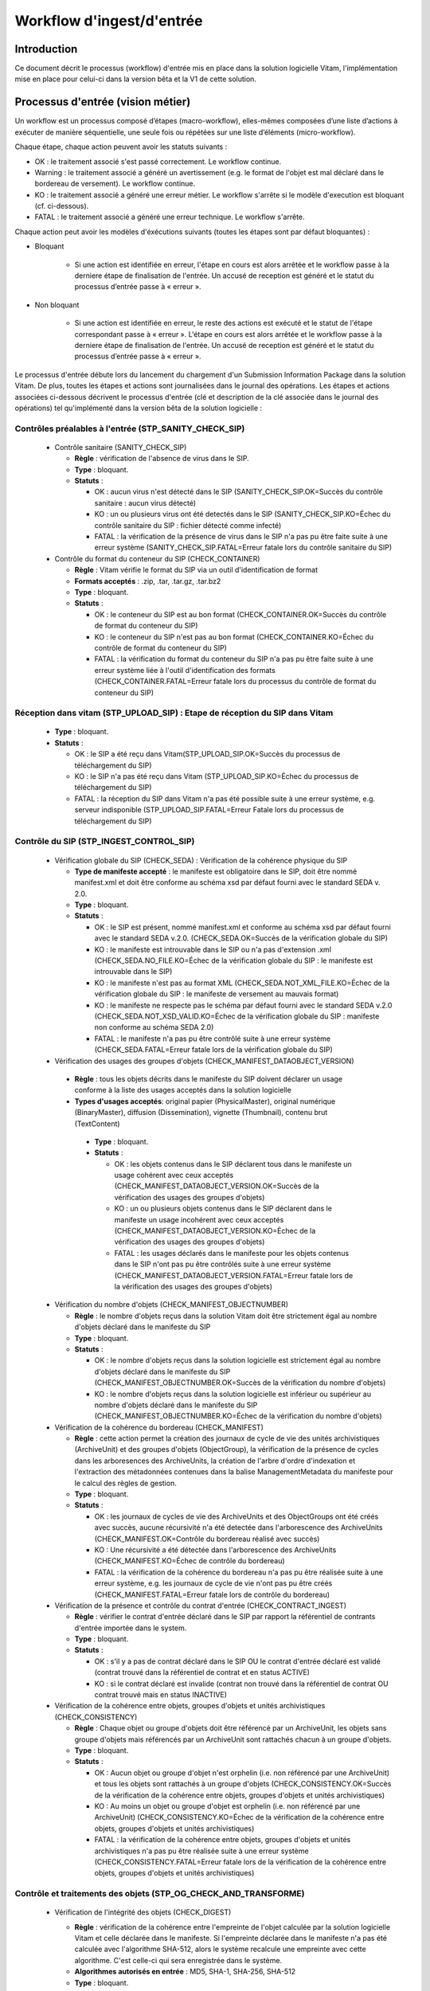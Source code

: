 Workflow d'ingest/d'entrée
##########################

Introduction
============

Ce document décrit le processus (workflow) d'entrée mis en place dans la solution logicielle Vitam, l'implémentation mise en place pour celui-ci dans la version bêta et la V1 de cette solution.

Processus d'entrée (vision métier)
==================================

Un workflow est un processus composé d’étapes (macro-workflow), elles-mêmes composées d’une liste d’actions à exécuter de manière séquentielle, une seule fois ou répétées sur une liste d’éléments (micro-workflow).

Chaque étape, chaque action peuvent avoir les statuts suivants :

- OK : le traitement associé s'est passé correctement. Le workflow continue.
- Warning : le traitement associé a généré un avertissement (e.g. le format de l'objet est mal déclaré dans le bordereau de versement). Le workflow continue.
- KO : le traitement associé a généré une erreur métier. Le workflow s'arrête si le modèle d'execution est bloquant (cf. ci-dessous).
- FATAL : le traitement associé a généré une erreur technique. Le workflow s'arrête.

Chaque action peut avoir les modèles d'éxécutions suivants (toutes les étapes sont par défaut bloquantes) :

- Bloquant

    * Si une action est identifiée en erreur, l'étape en cours est alors arrêtée et le workflow passe à la derniere étape de finalisation de l'entrée. Un accusé de reception est généré et le statut du processus d’entrée passe à « erreur ».

- Non bloquant

    * Si une action est identifiée en erreur, le reste des actions est exécuté et le statut de l'étape correspondant passe à « erreur ». L'étape en cours est alors arrêtée et le workflow passe à la derniere étape de finalisation de l'entrée. Un accusé de reception est généré et le statut du processus d’entrée passe à « erreur ».


Le processus d'entrée débute lors du lancement du chargement d'un Submission Information Package dans la solution Vitam. De plus, toutes les étapes et actions sont journalisées dans le journal des opérations.
Les étapes et actions associées ci-dessous décrivent le processus d'entrée (clé et description de la clé associée dans le journal des opérations) tel qu'implémenté dans la version bêta de la solution logicielle :


Contrôles préalables à l'entrée (STP_SANITY_CHECK_SIP)
------------------------------------------------------

  * Contrôle sanitaire (SANITY_CHECK_SIP)

    + **Règle** : vérification de l'absence de virus dans le SIP.

    + **Type** : bloquant.

    + **Statuts** :

      - OK : aucun virus n'est détecté dans le SIP (SANITY_CHECK_SIP.OK=Succès du contrôle sanitaire : aucun virus détecté)

      - KO : un ou plusieurs virus ont été detectés dans le SIP (SANITY_CHECK_SIP.KO=Échec du contrôle sanitaire du SIP : fichier détecté comme infecté)

      - FATAL : la vérification de la présence de virus dans le SIP n'a pas pu être faite suite à une erreur système (SANITY_CHECK_SIP.FATAL=Erreur fatale lors du contrôle sanitaire du SIP)

  * Contrôle du format du conteneur du SIP (CHECK_CONTAINER)

    + **Règle** : Vitam vérifie le format du SIP via un outil d'identification de format

    + **Formats acceptés** : .zip, .tar, .tar.gz, .tar.bz2

    + **Type** : bloquant.

    + **Statuts** :

      - OK : le conteneur du SIP est au bon format (CHECK_CONTAINER.OK=Succès du contrôle de format du conteneur du SIP)

      - KO : le conteneur du SIP n'est pas au bon format (CHECK_CONTAINER.KO=Échec du contrôle de format du conteneur du SIP)

      - FATAL : la vérification du format du conteneur du SIP n'a pas pu être faite suite à une erreur système liée à l'outil d'identification des formats (CHECK_CONTAINER.FATAL=Erreur fatale lors du processus du contrôle de format du conteneur du SIP)


Réception dans vitam (STP_UPLOAD_SIP) : Etape de réception du SIP dans Vitam
----------------------------------------------------------------------------

  * **Type** : bloquant.

  * **Statuts** :

    + OK : le SIP a été reçu dans Vitam(STP_UPLOAD_SIP.OK=Succès du processus de téléchargement du SIP)

    + KO : le SIP n'a pas été reçu dans Vitam (STP_UPLOAD_SIP.KO=Échec du processus de téléchargement du SIP)

    + FATAL : la réception du SIP dans Vitam n'a pas été possible suite à une erreur système, e.g. serveur indisponible (STP_UPLOAD_SIP.FATAL=Erreur Fatale lors du processus de téléchargement du SIP)


Contrôle du SIP (STP_INGEST_CONTROL_SIP)
----------------------------------------

  * Vérification globale du SIP (CHECK_SEDA) : Vérification de la cohérence physique du SIP

    + **Type de manifeste accepté** : le manifeste est obligatoire dans le SIP, doit être nommé manifest.xml et doit être conforme au schéma xsd par défaut fourni avec le standard SEDA v. 2.0.

    + **Type** : bloquant.

    + **Statuts** :

      - OK : le SIP est présent, nommé manifest.xml et conforme au schéma xsd par défaut fourni avec le standard SEDA v.2.0. (CHECK_SEDA.OK=Succès de la vérification globale du SIP)

      - KO : le manifeste est introuvable dans le SIP ou n'a pas d'extension .xml (CHECK_SEDA.NO_FILE.KO=Échec de la vérification globale du SIP : le manifeste est introuvable dans le SIP)

      - KO : le manifeste n'est pas au format XML (CHECK_SEDA.NOT_XML_FILE.KO=Échec de la vérification globale du SIP : le manifeste de versement au mauvais format)

      - KO : le manifeste ne respecte pas le schéma par défaut fourni avec le standard SEDA v.2.0 (CHECK_SEDA.NOT_XSD_VALID.KO=Échec de la vérification globale du SIP : manifeste non conforme au schéma SEDA 2.0)

      - FATAL : le manifeste n'a pas pu être contrôlé suite à une erreur système (CHECK_SEDA.FATAL=Erreur fatale lors de la vérification globale du SIP)


  * Vérification des usages des groupes d'objets (CHECK_MANIFEST_DATAOBJECT_VERSION)

   + **Règle** : tous les objets décrits dans le manifeste du SIP doivent déclarer un usage conforme à la liste des usages acceptés dans la solution logicielle

   + **Types d'usages acceptés**: original papier (PhysicalMaster), original numérique (BinaryMaster), diffusion (Dissemination), vignette (Thumbnail), contenu brut (TextContent)

    + **Type** : bloquant.

    + **Statuts** :

      - OK : les objets contenus dans le SIP déclarent tous dans le manifeste un usage cohérent avec ceux acceptés (CHECK_MANIFEST_DATAOBJECT_VERSION.OK=Succès de la vérification des usages des groupes d'objets)

      - KO : un ou plusieurs objets contenus dans le SIP déclarent dans le manifeste un usage incohérent avec ceux acceptés (CHECK_MANIFEST_DATAOBJECT_VERSION.KO=Échec de la vérification des usages des groupes d'objets)

      - FATAL : les usages déclarés dans le manifeste pour les objets contenus dans le SIP n'ont pas pu être contrôlés suite à une erreur système (CHECK_MANIFEST_DATAOBJECT_VERSION.FATAL=Erreur fatale lors de la vérification des usages des groupes d'objets)


  * Vérification du nombre d'objets (CHECK_MANIFEST_OBJECTNUMBER)

    + **Règle** : le nombre d'objets reçus dans la solution Vitam doit être strictement égal au nombre d'objets déclaré dans le manifeste du SIP

    + **Type** : bloquant.

    + **Statuts** :

      - OK : le nombre d'objets reçus dans la solution logicielle est strictement égal au nombre d'objets déclaré dans le manifeste du SIP (CHECK_MANIFEST_OBJECTNUMBER.OK=Succès de la vérification du nombre d'objets)

      - KO : le nombre d'objets reçus dans la solution logicielle est inférieur ou supérieur au nombre d'objets déclaré dans le manifeste du SIP (CHECK_MANIFEST_OBJECTNUMBER.KO=Échec de la vérification du nombre d'objets)


  * Vérification de la cohérence du bordereau (CHECK_MANIFEST)

    + **Règle** : cette action permet la création des journaux de cycle de vie des unités archivistiques (ArchiveUnit) et des groupes d'objets (ObjectGroup), la vérification de la présence de cycles dans les arboresences des ArchiveUnits, la création de l'arbre d'ordre d'indexation et l'extraction des métadonnées contenues dans la balise ManagementMetadata du manifeste pour le calcul des règles de gestion.

    + **Type** : bloquant.

    + **Statuts** :

      - OK : les journaux de cycles de vie des ArchiveUnits et des ObjectGroups ont été créés avec succès, aucune récursivité n'a été detectée dans l'arborescence des ArchiveUnits (CHECK_MANIFEST.OK=Contrôle du bordereau réalisé avec succès)

      - KO : Une récursivité a été détectée dans l'arborescence des ArchiveUnits (CHECK_MANIFEST.KO=Échec de contrôle du bordereau)

      - FATAL : la vérification de la cohérence du bordereau n'a pas pu être réalisée suite à une erreur système, e.g. les journaux de cycle de vie n'ont pas pu être créés (CHECK_MANIFEST.FATAL=Erreur fatale lors de contrôle du bordereau)
      

  * Vérification de la présence et contrôle du contrat d'entrée (CHECK_CONTRACT_INGEST)

    + **Règle** : vérifier le contrat d'entrée déclaré dans le SIP par rapport la référentiel de contrants d'entrée importée dans le system. 

    + **Type** : bloquant.

    + **Statuts** :

      - OK : s'il y a pas de contrat déclaré dans le SIP OU le contrat d'entrée déclaré est validé (contrat trouvé dans la référentiel de contrat et en status ACTIVE)

      - KO : si le contrat déclaré est invalide (contrat non trouvé dans la référentiel de contrat OU contrat trouvé mais en status INACTIVE)

  * Vérification de la cohérence entre objets, groupes d'objets et unités archivistiques (CHECK_CONSISTENCY)

    + **Règle** : Chaque objet ou groupe d'objets doit être référencé par un ArchiveUnit, les objets sans groupe d'objets mais référencés par un ArchiveUnit sont rattachés chacun à un groupe d'objets.

    + **Type** : bloquant.

    + **Statuts** :

      - OK : Aucun objet ou groupe d'objet n'est orphelin (i.e. non référencé par une ArchiveUnit) et tous les objets sont rattachés à un groupe d'objets (CHECK_CONSISTENCY.OK=Succès de la vérification de la cohérence entre objets, groupes d'objets et unités archivistiques)

      - KO : Au moins un objet ou groupe d'objet est orphelin (i.e. non référencé par une ArchiveUnit) (CHECK_CONSISTENCY.KO=Échec de la vérification de la cohérence entre objets, groupes d'objets et unités archivistiques)

      - FATAL : la vérification de la cohérence entre objets, groupes d'objets et unités archivistiques n'a pas pu être réalisée suite à une erreur système (CHECK_CONSISTENCY.FATAL=Erreur fatale lors de la vérification de la cohérence entre objets, groupes d'objets et unités archivistiques)



Contrôle et traitements des objets (STP_OG_CHECK_AND_TRANSFORME)
----------------------------------------------------------------

  * Vérification de l'intégrité des objets (CHECK_DIGEST)

    + **Règle** : vérification de la cohérence entre l'empreinte de l'objet calculée par la solution logicielle Vitam et celle déclarée dans le manifeste. Si l'empreinte déclarée dans le manifeste n'a pas été calculée avec l'algorithme SHA-512, alors le système recalcule une empreinte avec cette algorithme. C'est celle-ci qui sera enregistrée dans le système.

    + **Algorithmes autorisés en entrée** : MD5, SHA-1, SHA-256, SHA-512

    + **Type** : bloquant.

    + **Statuts** :

      - OK : tous les objets reçus sont identiques aux objets attendus. Tous les objets disposent désormais d'une empreinte calculée avec l'algorithme SHA-512 (CHECK_DIGEST.OK=Succès de la vérification de lintégrité des objets)

      - KO : au moins un objet reçu n'est pas identique aux objets attendus (CHECK_DIGEST.KO=Échec de la vérification de lintégrité des objets)

      - FATAL : la vérification de l'intégrité des objets n'a pas pu être réalisée suite à une erreur système, e.g. algorithme inconnu (CHECK_DIGEST.FATAL=Erreur fatale lors de la vérification des objets)

      - WARNING : tous les objets reçus sont identiques aux objets attendus, mais au moins un objet a une empreinte déclarée dans le manifeste non calculée par l'algorithme SHA-512 (CHECK_DIGEST.WARNING=Avertissement lors de la vérification de lempreinte)


  * Identification des formats (OG_OBJECTS_FORMAT_CHECK)

    + **Règle** :  Vitam identifie les formats de chaque objet présent dans le SIP, afin de garantir une information homogène et objective. Cette action met en œuvre un outil d'identification prenant l'objet en entrée et fournissant des informations de format en sortie. Ces informations sont comparées les formats identifiés dans le référentiel des formats interne au système et avec celles déclarées dans le manifeste. En cas d'incohérence entre la déclaration de l'application versante et le format identifié par le système, le SIP sera tout de même accepté, générant un warning. Vitam se servira alors des informations qu'il a lui même identifiées et non celles de l'application versante.

    + **Type** : bloquant.

    + **Statuts** :

      - OK : l'identification s'est bien passée, les formats identifiés sont référencés dans le référentiel interne et les informations sont cohérentes avec celles déclarées dans le manifeste (OG_OBJECTS_FORMAT_CHECK.OK=Succès de la vérification des formats)

      - KO : le format identifié n'est pas référencé dans le référentiel interne, ou aucun format n'a été trouvé pour un objet (OG_OBJECTS_FORMAT_CHECK.KO=Échec de la vérification des formats)

      - FATAL : l'identification des formats n'a pas été réalisée suite à une erreur système (OG_OBJECTS_FORMAT_CHECK.FATAL=Erreur fatale lors de la vérification des formats)

	  - WARNING : l'identification s'est bien passée, les formats identifiés sont référencés dans le référentiel interne mais les informations ne sont pas cohérentes avec celles déclarées dans le manifeste (OG_OBJECTS_FORMAT_CHECK.WARNING=Avertissement lors de la vérification des formats)


Contrôle et traitements des unités archivistiques (STP_OG_CHECK_AND_TRANSFORME)
-------------------------------------------------------------------------------

  * Application des règles de gestion et calcul des dates d'échéances (UNITS_RULES_COMPUTE)

    + **Règle** :  calcul des dates d'échéance des ArchiveUnits à la racine des DescriptiveMetadata du manifeste si elles existent dans le manifeste (Si elles n'existent pas, elles sont récupérées depuis la balise ManagementMetadata du manifeste). Calcul des dates d'échéance des ArchiveUnits filles si elles existent dans le manifeste. Le référentiel utilisé pour ce calcul est le référentiel des règles de gestion.

    + **Type** : bloquant.

    + **Statuts** :

      - OK : les règles de gestion sont référencées dans le référentiel interne et ont été appliquées avec succès (UNITS_RULES_COMPUTE.OK=Succès du calcul des dates d'échéance)

      - KO : au moins une règle de gestion déclarée dans le manifeste n'est pas référencée dans le référentiel interne (UNITS_RULES_COMPUTE.KO=Échec du calcul des dates d'échéance)


Préparation de la prise en charge (STP_STORAGE_AVAILABILITY_CHECK)
------------------------------------------------------------------

  * Vérification de la disponibilité de l'offre de stockage (STORAGE_AVAILABILITY_CHECK)

    + **Type** : bloquant.

    + **Statuts** :

      - OK : l'offre de stockage est accessible et dispose d'assez d'espace pour stocker le contenu du SIP (STORAGE_AVAILABILITY_CHECK.OK=Succès de la vérification de la disponibilité de l'offre de stockage)

      - KO : l'offre de stockage n'est pas disponible ou ne dispose pas d'assez d'espace pour stocker le contenu du SIP (STORAGE_AVAILABILITY_CHECK.KO=Échec de la vérification de la disponibilité de l'offre de stockage)

      - FATAL : la vérification de la disponibilité de l'offre de stockage n'a pas pu être réalisée suite à une erreur système (STORAGE_AVAILABILITY_CHECK.FATAL=Erreur fatale lors de la vérification de la disponibilité de l'offre de stockage)



Rangement des objets (STP_OG_STORING)
-------------------------------------

  * Enregistrement des objets sur l'offre de stockage (OG_STORAGE)

    + **Type** : Bloquant.

    + **Statuts** :

      - OK : tous les objets contenus dans le SIP ont été stockés dans l'offre de stockage (OG_STORAGE.OK=Succès du rangement des objets et groupes d'objets)

      - KO : au moins un des objets contenus dans le SIP n'a pas pu être stocké dans l'offre de stockage (OG_STORAGE.KO=Échec du rangement des objets et groupes d'objets)

      - FATAL : l'enregistrement des objets sur l'offre de stockage n'a pas pu être réalisé suite à une erreur système (OG_STORAGE.FATAL=Erreur fatale lors du rangement des objets et groupes d'objets)


  * Indexation des métadonnées des groupes d'objets (OG_METADATA_INDEXATION)

    + **Règle** : les métadonnées liées aux groupes d'objets sont indexées, e.g. la taille des objets, l'empreinte des objets, les métadonnées liées aux formats (Type MIME, PUID, etc.)

    + **Type** : bloquant.

    + **Statuts** :

      - OK : les métadonnées des groupes d'objets ont été indexées avec succès (OG_METADATA_INDEXATION.OK=Succès de l'indexation des métadonnées des objets et groupes d'objets)

      - KO : les métadonnées des groupes d'objets n'ont pas pu être indexées (OG_METADATA_INDEXATION.KO=Échec de l'indexation des métadonnées des objets et groupes d'objets)

      - FATAL : l'indexation des métadonnées des groupes d'objets n'a pas pu être réalisée suite à une erreur système (OG_METADATA_INDEXATION.FATAL=Erreur fatale lors de l'indexation des métadonnées des objets et groupes d'objets)

  * Sécurisation des métadonnées des groupes d'objets (OG_METADATA_STORAGE)

    + **Règle** : les métadonnées liées aux groupes d'objets sont stockées dans l'offre de stockage afin de les sécuriser

    + **Type** : bloquant.

    + **Statuts** :

      - OK : les métadonnées des groupes d'objets ont été sécurisées avec succès (OG_METADATA_STORAGE.OK=Succès de l'enregistrement des métadonnées des groupes d''objets)

      - KO : les métadonnées des groupes d'objets n'ont pas pu être sécurisées (OG_METADATA_STORAGE.KO=Échec de l'enregistrement des métadonnées des objets et groupes d'objets)


  * Sécurisation du journal des cycles de vie des groupes d'objets (COMMIT_LIFE_CYCLE_OBJECT_GROUP) (post Bêta)

    + **Règle** : Suite à l'indexation des métadonnées liées aux groupe d'objets, les journaux de cycle de vie des groupes d'objets sont sécurisés en base (Avant cette étape, les journaux de cycle de vie des groupes d'objets sont dans une collection temporaire afin de garder une cohérence entre les métadonnées indexées et les JCV lors d'une entrée en succès ou en échec)

    + **Type** : bloquant.

    + **Statuts** :

      - OK : La sécurisation s'est correctement déroulée (COMMIT_LIFE_CYCLE_OBJECT_GROUP.OK=Succès de la sécurisation du journal du cycle de vie des groupes d'objets)

      - FATAL : La sécurisation du journal du cycle de vie n'a pas pu être réalisée suite à une erreur système (COMMIT_LIFE_CYCLE_OBJECT_GROUP.FATAL=Erreur fatale lors de la sécurisation du journal du cycle de vie des groupes d'objets)



Rangement des unites archivistiques (STP_UNIT_STORING)
------------------------------------------------------

  * Indexation des métadonnées des unités archivistiques (UNIT_METADATA_INDEXATION)

    + **Type** : bloquant.

    + **Statuts** :

      - OK : les métadonnées des unités archivistiques ont été indexées avec succès (UNIT_METADATA_INDEXATION.OK=Succès de l'indexation des métadonnées des unités archivistiques)

      - KO : les métadonnées des unités archivistiques n'ont pas pu être indexées (UNIT_METADATA_INDEXATION.KO=Échec de l'indexation des métadonnées des unités archivistiques)

      - FATAL : l'indexation des métadonnées des unités archivistiques n'a pas pu être réalisée suite à une erreur système (UNIT_METADATA_INDEXATION.FATAL=Erreur fatale lors de l'indexation des métadonnées des unités archivistiques)


  * Sécurisation des métadonnées des unités archivistiques (UNIT_METADATA_STORAGE)

    + **Type** : bloquant.

    + **Statuts** :

      - OK : les métadonnées des unités archivistiques ont été stockées avec succès (UNIT_METADATA_STORAGE.OK=Succès de l'enregistrement des métadonnées des unités archivistiques)

      - KO : les métadonnées des unités archivistiques n'ont pas pu être stockées (UNIT_METADATA_STORAGE.KO=Échec de l'enregistrement des métadonnées des unités archivistiques)


  * Sécurisation du journal des cycles de vie des unités archivistiques (COMMIT_LIFE_CYCLE_UNIT) (post Bêta)

    + **Règle** : Suite à l'indexation des métadonnées liées aux unités archivistiques, les journaux de cycle de vie des unités archivistiques sont sécurisés en base (Avant cette étape, les journaux de cycle de vie des unités archivistiques sont dans une collection temporaire afin de garder une cohérence entre les métadonnées indexées et les JCV lors d'une entrée en succès ou en échec)

    + **Type** : bloquant.

    + **Statuts** :

      - OK : La sécurisation s'est correctement déroulée (COMMIT_LIFE_CYCLE_UNIT.OK=Succès de la sécurisation du journal du cycle de vie des unités archivistiques)

      - FATAL : La sécurisation du journal du cycle de vie n'a pas pu être réalisée suite à une erreur système (COMMIT_LIFE_CYCLE_UNIT.FATAL=Erreur fatale lors de la sécurisation du journal du cycle de vie des unités archivistiques)



Registre des fonds (STP_ACCESSION_REGISTRATION)
-----------------------------------------------

  * Alimentation du registre des fonds (ACCESSION_REGISTRATION)

    + **Règle** : le registre des fonds est alimenté par service producteur.

    + **Type** : bloquant.

    + **Statuts** :

      - OK : le registre des fonds est correctement alimenté (ACCESSION_REGISTRATION.OK=Succès de l'alimentation du registre des fonds)

      - KO : le registre des fonds n'a pas pu être alimenté (ACCESSION_REGISTRATION.KO=Échec de l'alimentation du registre des fonds)

      - FATAL : l'alimentation du registre des fonds n'a pas pu être réalisée suite à une erreur système (ACCESSION_REGISTRATION.FATAL=Erreur fatale lors de l'alimentation du registre des fonds)


Finalisation de l'entrée (STP_INGEST_FINALISATION)
--------------------------------------------------

  * Notification de la fin de l'opération d'entrée (ATR_NOTIFICATION)

    + **Règle** : une fois toutes les étapes passées avec succès ou lorsqu'une étape est en échec, cette étape est lancée. Elle gènere un message de réponse (ArchiveTransferReply ou ATR), le stocke dans l'offre de stockage et l'envoie au service versant.

    + **Type** : non bloquant.

    + **Statuts** :

      - OK : Le message de réponse a été correctement généré, stocké dans l'offre de stockage et envoyé au service versant (ATR_NOTIFICATION.OK=Succès de la notification à l'opérateur de versement)

      - KO : Le message de réponse n'a pas été correctement généré, stocké dans l'offre de stockage ou reçu par le service versant (ATR_NOTIFICATION.KO=Échec de la notification à l'opérateur de versement)

      - FATAL : la notification de la fin de l'opération n'a pas pu être réalisée suite à une erreur système (ATR_NOTIFICATION.FATAL=Erreur fatale lors de la notification à l'opérateur de versement)

  * Mise en cohérence des journaux de cycle de vie (ROLL_BACK) (post Bêta)

    + **Règle** : une fois toutes les étapes passées avec succès ou lorsqu'une étape est en échec, cette étape est lancée suite à la notification de la fin d'opération d'entrée afin de purger les collections temporaire des journaux de cycle de vie.

    + **Type** : bloquant.

    + **Statuts** :

      - OK : La purge s'est correctement déroulée (ROLL_BACK.OK=Succès de la mise en cohérence des journaux de cycle de vie)

      - FATAL : la purge n'a pas pu être réalisée suite à une erreur système (ROLL_BACK.FATAL=Erreur fatale lors la mise en cohérence des journaux de cycle de vie)


Structure du Workflow (Implémenté en V1)
========================================

Le workflow actuel mis en place dans la solution Vitam est défini dans l'unique fichier "DefaultIngestWorkflow.json".
Il décrit le processus d'entrée (hors Ingest externe) pour entrer un SIP, indexer les métadonnées et stocker les objets contenues dans le SIP.

.. code-block:: json

   {
     "id": "DefaultIngestWorkflow",
     "comment": "Default Ingest Workflow V6",
     "steps": [
       {
         "workerGroupId": "DefaultWorker",
         "stepName": "STP_INGEST_CONTROL_SIP",
         "behavior": "BLOCKING",
         "distribution": {
           "kind": "REF",
           "element": "SIP/manifest.xml"
         },
         "actions": [
           {
             "action": {
               "actionKey": "CHECK_SEDA",
               "behavior": "BLOCKING"
             }
           },
           {
             "action": {
               "actionKey": "CHECK_MANIFEST_DATAOBJECT_VERSION",
               "behavior": "BLOCKING"
             }
           },
           {
             "action": {
               "actionKey": "CHECK_MANIFEST_OBJECTNUMBER",
               "behavior": "NOBLOCKING"
             }
           },
           {
             "action": {
               "actionKey": "CHECK_MANIFEST",
               "behavior": "BLOCKING",
               "out": [
                 {
                   "name": "unitsLevel.file",
                   "uri": "WORKSPACE:UnitsLevel/ingestLevelStack.json"
                 },
                 {
                   "name": "mapsBDOtoOG.file",
                   "uri": "WORKSPACE:Maps/BDO_TO_OBJECT_GROUP_ID_MAP.json"
                 },
                 {
                   "name": "mapsBDO.file",
                   "uri": "WORKSPACE:Maps/BINARY_DATA_OBJECT_ID_TO_GUID_MAP.json"
                 },
                 {
                   "name": "mapsObjectGroup.file",
                   "uri": "WORKSPACE:Maps/OBJECT_GROUP_ID_TO_GUID_MAP.json"
                 },
                 {
                   "name": "mapsObjectGroup.file",
                   "uri": "WORKSPACE:Maps/OG_TO_ARCHIVE_ID_MAP.json"
                 },
                 {
                   "name": "mapsBDOtoVersionBDO.file",
                   "uri": "WORKSPACE:Maps/BDO_TO_VERSION_BDO_MAP.json"
                 },
                 {
                   "name": "mapsUnits.file",
                   "uri": "WORKSPACE:Maps/ARCHIVE_ID_TO_GUID_MAP.json"
                 },
                 {
                   "name": "globalSEDAParameters.file",
                   "uri": "WORKSPACE:ATR/globalSEDAParameters.json"
                 }
               ]
             }
           },
		   {
             "action": {
               "actionKey": "CHECK_CONTRACT_INGEST",
               "behavior": "BLOCKING",
               "in": [
                 {
                   "name": "globalSEDAParameters.file",
                   "uri": "WORKSPACE:ATR/globalSEDAParameters.json"
                 }
               ]
             }
           },                      
           {
             "action": {
               "actionKey": "CHECK_CONSISTENCY",
               "behavior": "NOBLOCKING",
               "in": [
                 {
                   "name": "mapsBDOtoOG.file",
                   "uri": "WORKSPACE:Maps/OG_TO_ARCHIVE_ID_MAP.json"
                 },
                 {
                   "name": "mapsBDOtoOG.file",
                   "uri": "WORKSPACE:Maps/OBJECT_GROUP_ID_TO_GUID_MAP.json"
                 }
               ]
             }
           }
         ]
       },
       {
         "workerGroupId": "DefaultWorker",
         "stepName": "STP_OG_CHECK_AND_TRANSFORME",
         "behavior": "BLOCKING",
         "distribution": {
           "kind": "LIST",
           "element": "ObjectGroup"
         },
         "actions": [
            {
             "action": {
               "actionKey": "CHECK_DIGEST",
               "behavior": "BLOCKING",
               "in": [
                 {
                   "name": "algo",
                   "uri": "VALUE:SHA-512"
                 }
               ]
             }
           },
           {
             "action": {
               "actionKey": "OG_OBJECTS_FORMAT_CHECK",
               "behavior": "BLOCKING"
             }
           }
         ]
       },
       {
         "workerGroupId": "DefaultWorker",
         "stepName": "STP_UNIT_CHECK_AND_PROCESS",
         "behavior": "BLOCKING",
         "distribution": {
           "kind": "LIST",
           "element": "Units"
         },
         "actions": [
           {
             "action": {
               "actionKey": "UNITS_RULES_COMPUTE",
               "behavior": "BLOCKING"
             }
           }
         ]
       },
       {
         "workerGroupId": "DefaultWorker",
         "stepName": "STP_STORAGE_AVAILABILITY_CHECK",
         "behavior": "BLOCKING",
         "distribution": {
           "kind": "REF",
           "element": "SIP/manifest.xml"
         },
         "actions": [
           {
             "action": {
               "actionKey": "STORAGE_AVAILABILITY_CHECK",
               "behavior": "BLOCKING"
             }
           }
         ]
       },
       {
         "workerGroupId": "DefaultWorker",
         "stepName": "STP_OG_STORING",
         "behavior": "BLOCKING",
         "distribution": {
           "kind": "LIST",
           "element": "ObjectGroup"
         },
         "actions": [
           {
             "action": {
               "actionKey": "OG_STORAGE",
               "behavior": "BLOCKING"
             }
           },
           {
             "action": {
               "actionKey": "OG_METADATA_INDEXATION",
               "behavior": "BLOCKING"
             }
           }
         ]
       },
       {
         "workerGroupId": "DefaultWorker",
         "stepName": "STP_UNIT_STORING",
         "behavior": "BLOCKING",
         "distribution": {
           "kind": "LIST",
           "element": "Units"
         },
         "actions": [
           {
             "action": {
               "actionKey": "UNIT_METADATA_INDEXATION",
               "behavior": "BLOCKING"
             }
           }
         ]
       },
       {
         "workerGroupId": "DefaultWorker",
         "stepName": "STP_ACCESSION_REGISTRATION",
         "behavior": "BLOCKING",
         "distribution": {
           "kind": "REF",
           "element": "SIP/manifest.xml"
         },
         "actions": [
           {
             "action": {
               "actionKey": "ACCESSION_REGISTRATION",
               "behavior": "BLOCKING",
               "in": [
                 {
                   "name": "mapsUnits.file",
                   "uri": "WORKSPACE:Maps/ARCHIVE_ID_TO_GUID_MAP.json"
                 },
                 {
                   "name": "mapsBDO.file",
                   "uri": "WORKSPACE:Maps/OBJECT_GROUP_ID_TO_GUID_MAP.json"
                 },
                 {
                   "name": "mapsBDO.file",
                   "uri": "WORKSPACE:Maps/BDO_TO_BDO_INFO_MAP.json"
                 },
                 {
                   "name": "globalSEDAParameters.file",
                   "uri": "WORKSPACE:ATR/globalSEDAParameters.json"
                 }
               ]
             }
           }
         ]
       },
       {
         "workerGroupId": "DefaultWorker",
         "stepName": "STP_INGEST_FINALISATION",
         "behavior": "FINALLY",
         "distribution": {
           "kind": "REF",
           "element": "SIP/manifest.xml"
         },
         "actions": [
           {
             "action": {
               "actionKey": "ATR_NOTIFICATION",
               "behavior": "BLOCKING",
               "in": [
                 {
                   "name": "mapsUnits.file",
                   "uri": "WORKSPACE:Maps/ARCHIVE_ID_TO_GUID_MAP.json",
                   "optional": "true"
                 },
                 {
                   "name": "mapsBDO.file",
                   "uri": "WORKSPACE:Maps/BINARY_DATA_OBJECT_ID_TO_GUID_MAP.json",
                   "optional": "true"
                 },
                 {
                   "name": "mapsBDOtoOG.file",
                   "uri": "WORKSPACE:Maps/BDO_TO_OBJECT_GROUP_ID_MAP.json",
                   "optional": "true"
                 },
                 {
                   "name": "mapsBDOtoVersionBDO.file",
                   "uri": "WORKSPACE:Maps/BDO_TO_VERSION_BDO_MAP.json",
                   "optional": "true"
                 },
                 {
                   "name": "globalSEDAParameters.file",
                   "uri": "WORKSPACE:ATR/globalSEDAParameters.json",
                   "optional": "true"
                 }
               ],
               "out": [
                 {
                   "name": "atr.file",
                   "uri": "WORKSPACE:ATR/responseReply.xml"
                 }
               ]
             }
           }
         ]
       }
     ]
   }

D'une façon synthétique, le workflow est décrit de cette façon :


.. figure:: images/Workflow_ingest.jpg
  :align: center
  :height: 22 cm

  Diagramme d'état / transitions du workflow d'ingest



- **Step 1** - STP_INGEST_CONTROL_SIP : Check SIP  / distribution sur REF GUID/SIP/manifest.xml

  * CHECK_SEDA (CheckSedaActionHandler.java) :

    + Test de l'existence du manifest.xml,

    + Test de l'existence d'un fichier unique à la racine du SIP

    + Test de l'existence d'un dossier unique à la racine, nommé "Content" (insensible à la casse)

    + Validation XSD du manifeste,

    + Validation de la structure du manifeste par rapport au schema par défaut fourni avec le standard SEDA v. 2.0.


  * CHECK_MANIFEST_DATAOBJECT_VERSION (CheckVersionActionHandler.java) :

    + Vérification des usages des objets.


  * CHECK_MANIFEST_OBJECTNUMBER (CheckObjectsNumberActionHandler.java) :

    + Comptage des objets (BinaryDataObject) dans le manifest.xml en s'assurant de l'absence de doublon, que le nombre d'objets reçus est strictement égal au nombre d'objets attendus

    + Création de la liste des objets dans le workspace GUID/SIP/content/,

    + Comparaison du nombre et des URI des objets contenus dans le SIP avec ceux définis dans le manifeste.


  * CHECK_MANIFEST (ExtractSedaActionHandler.java) :

    + Extraction des ArchiveUnits, des BinaryDataObject,

    + Création des journaux de cycle de vie des ArchiveUnits et des ObjectGroup,

    + Vérification de la présence de cycles dans les arboresences des Units,

    + Création de l'arbre d'ordre d'indexation,

    + Extraction des métadonnées contenues dans le bloc ManagementMetadata du manifeste pour le calcul des règles de gestion.

  * CHECK_CONTRACT_INGEST (CheckIngestContractActionHandler.java) :

    + Recherche le nom de contrat d'entrée dans le SIP,
    
    + Vérification de la validité de contrat par rapport la référentiel de contrats importée dans le système


  * CHECK_CONSISTENCY (CheckObjectUnitConsistencyActionHandler.java) :

    + Extraction des BinaryDataObject du manifest.xml et création de la MAP (table de concordance) des Id BinaryDataObject / Génération GUID (de ces mêmes BinaryDataObject),

    + Extraction des ArchiveUnit du manifest.xml et création de la MAP des id ArchiveUnit / Génération GUID (de ces mêmes ArchiveUnit),

    + Contrôle des références dans les ArchiveUnit des Id BinaryDataObject,

    + Vérification de la cohérence objet/unit,

    + Stockage dans le Workspace des BinaryDataObject et des ArchiveUnit.

- **Step 2** - STP_OG_CHECK_AND_TRANSFORME : Contrôle et traitements des objets / distribution sur LIST GUID/BinaryDataObject

  * CHECK_DIGEST (CheckConformityActionPlugin.java) :

    + Contrôle de l'objet binaire correspondant : la taille et l'empreinte du BinaryDataObject.

  * Calcul d'une empreinte avec l'algorithme SHA-512 si l'empreinte du manifeste n'a pas été calculée avec cet algorithme


  * OG_OBJECTS_FORMAT_CHECK (FormatIdentificationActionPlugin.java):

    + Identification du format des BinaryDataObject,

  * Vérification de l'existence du format identifié dans le référentiel des formats

    + Consolidation de l'information du format dans l'ObjectGroup correspondant si nécessaire.

- **Step 3** - STP_UNIT_CHECK_AND_PROCESS : Contrôle et traitements des units / distribution sur LIST GUID

  * UNITS_RULES_COMPUTE (UnitsRulesComputePlugin.java) :

    + vérification de l'existence de la règle dans le référentiel des règles de gestion

  * calcul des échéances associées à chaque ArchiveUnit.

- **Step 4** - STP_STORAGE_AVAILABILITY_CHECK : Préparation de la prise en charge / distribution REF GUID/SIP/manifest.xml

  * STORAGE_AVAILABILITY_CHECK (CheckStorageAvailabilityActionHandler.java) :

    + Calcul de la taille totale des objets à stocker,

    + Contrôle de la taille totale des objets à stocker par rapport à la capacité des offres de stockage pour une stratégie et un tenant donnés.

- **Step 5** - STP_OG_STORING : Rangement des objets

  * OG_STORAGE (StoreObjectGroupActionPlugin.java) :

    + Écriture des objets sur l’offre de stockage des BinaryDataObject des ObjectGroup.

  * OG_METADATA_INDEXATION (IndexObjectGroupActionPlugin.java) :

    + Enregistrement en base des métadonnées des ObjectGroup.

- **Step 6** - STP_UNIT_STORING : Rangement des unités archivistique / distribution sur LIST GUID/Units

  * UNIT_METADATA_INDEXATION (IndexUnitActionPlugin.java) :

    + Transformation sous la forme Json des ArchiveUnits et intégration du GUID Unit et du GUID ObjectGroup,

    + Enregistrement en base des métadonnées des ArchiveUnits.

- **Step 7** - STP_ACCESSION_REGISTRATION : Alimentation du registre des fonds

  * ACCESSION_REGISTRATION (AccessionRegisterActionHandler.java) :

    + Création/Mise à jour et enregistrement des collections AccessionRegisterDetail et AccessionRegisterSummary concernant les archives prises en compte, par service producteur.

- **Step 8 et finale** - STP_INGEST_FINALISATION : Finalisation de l'entrée. Cette étape est obligatoire et sera toujours exécutée, en dernière position.

  * ATR_NOTIFICATION (TransferNotificationActionHandler.java) :

    + Génération de l'ArchiveTransferReply.xml (peu importe le statut du processus d'entrée, l'ArchiveTransferReply est obligatoirement généré),

    + Stockage de l'ArchiveTransferReply dans les offres de stockage.

Structure du fichier Properties du Worflow
==========================================

Le fichier Properties permet de définir la structure du Workflow pour les étapes et actions réalisées dans le module d'Ingest Interne, en excluant les étapes et actions réalisées dans le module d'Ingest externe.

La structure du fichier est la suivante :

.. figure:: images/workflow.jpg
  :align: center

  Structure du fichier de définition du workflow


Un Workflow est défini en JSON avec la structure suivante :

- un bloc en-tête contenant :

    + ``ID`` : identifiant unique du workflow,

    + ``Comment`` : description du workflow ou toutes autres informations utiles concernant le workflow

- une liste d'étapes dont la structure est la suivante :

    + ``workerGroupId`` : identifiant de famille de Workers,

    + ``stepName`` : nom de l'étape, servant de clé pour identifier l'étape,


    + ``Behavior`` : modèle d'exécution pouvant avoir les types suivants :

      - BLOCKING : le traitement est bloqué en cas d'erreur, il est nécessaire de recommencer le workflow,

      - NOBLOCKING : le traitement peut continuer malgrée les erreurs ou avertissements,

      - FINALLY : le traitement correspondant est toujours exécuté


    + ``Distribution`` : modèle de distribution, décrit comme suit :

      - ``Kind`` : un type pouvant être REF (i.e. élément unique) ou LIST (i.e. liste d'éléments)

      - ``Element`` : l'élément de distribution indiquant l'élément unique sous forme d'URI (REF) ou la liste d'éléments en pointant vers un dossier (LIST).


    + une liste d'Actions :

      - ``ActionKey`` : nom de l'action


      - ``Behavior`` : modèle d'exécution pouvant avoir les types suivants :
        - BLOCKING : l'action est bloquante en cas d'erreur. Les actions suivantes (de la meme étape) ne seront pas éxécutées.
        - NOBLOCKING : l'action peut continuer malgrée les erreurs ou avertissements.


      - ``In`` : liste de paramètres d'entrées :
        - ``Name`` : nom utilisé pour référencer cet élément entre différents handlers d'une même étape,

        - ``URI`` : cible comportant un schema (WORKSPACE, MEMORY, VALUE) et un path où chaque handler peut accéder à ces valeurs via le handlerIO :
          - WORKSPACE : path indique le chemin relatif sur le workspace (implicitement un File),
          - MEMORY : path indique le nom de la clef de valeur (implicitement un objet mémoire déjà alloué par un Handler précédent),
          - VALUE : path indique la valeur statique en entrée (implicitement une valeur String).


      - ``Out`` : liste de paramètres de sorties :
        - ``Name`` : nom utilisé pour référencer cet élément entre différents handlers d'une même étape,

        - ``URI`` : cible comportant un schema (WORKSPACE, MEMORY) et un path où chaque handler peut stocker les valeurs finales via le handlerIO :
          - WORKSPACE : path indique le chemin relatif sur le workspace (implicitement un File local),
          - MEMORY : path indique le nom de la clef de valeur (implicitement un objet mémoire).

Le code ci-dessous, à titre informatif, donne un exemple partiel de workflow, avec les notions étapes et actions.

.. code-block:: json

  {
    "id": "DefaultIngestWorkflow",
    "comment": "Default Ingest Workflow V6",
    "steps": [
      {
        "workerGroupId": "DefaultWorker",
        "stepName": "STP_INGEST_CONTROL_SIP",
        "behavior": "BLOCKING",
        "distribution": {
          "kind": "REF",
          "element": "SIP/manifest.xml"
        },
        "actions": [
          {
            "action": {
              "actionKey": "CHECK_SEDA",
              "behavior": "BLOCKING"
            }
          },
          {
            "action": {
              "actionKey": "CHECK_MANIFEST",
              "behavior": "BLOCKING",
              "out": [
                {
                  "name": "mapsBDOtoOG.file",
                  "uri": "WORKSPACE:Maps/OG_TO_ARCHIVE_ID_MAP.json"
                }
              ]
            }
          },
          {
            "action": {
              "actionKey": "CHECK_CONSISTENCY",
              "behavior": "NOBLOCKING",
              "in": [
                {
                  "name": "mapsBDOtoOG.file",
                  "uri": "WORKSPACE:Maps/OG_TO_ARCHIVE_ID_MAP.json"
                }
              ]
            }
          }
        ]
      }
    ]
  }
